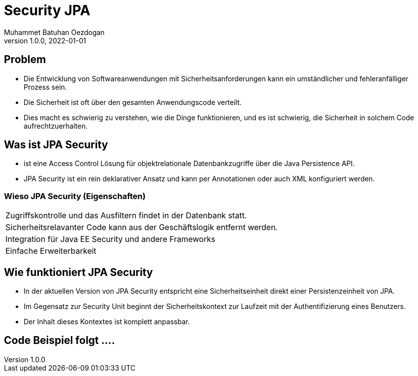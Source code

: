 = Security JPA
Muhammet Batuhan Oezdogan
1.0.0, 2022-01-01
ifndef::sourcedir[:sourcedir: ../src/main/java]
ifndef::imagesdir[:imagesdir: images]
ifndef::backend[:backend: html5]
:icons: font
ifndef::imagesdir[:imagesdir: ../images]

//image::img.png[]

== Problem

* Die Entwicklung von Softwareanwendungen mit Sicherheitsanforderungen kann ein umständlicher und fehleranfälliger Prozess sein.
* Die Sicherheit ist oft über den gesamten Anwendungscode verteilt.
* Dies macht es schwierig zu verstehen, wie die Dinge funktionieren, und es ist schwierig, die Sicherheit in solchem Code aufrechtzuerhalten.

== Was ist JPA Security

* ist eine Access Control Lösung für objektrelationale Datenbankzugriffe über die Java Persistence API.
* JPA Security ist ein rein deklarativer Ansatz und kann per Annotationen oder auch XML konfiguriert werden.

=== Wieso JPA Security (Eigenschaften)


[cols="1"]
|===
| Zugriffskontrolle und das Ausfiltern findet in der Datenbank statt.
| Sicherheitsrelavanter Code kann aus der Geschäftslogik entfernt werden.
| Integration für Java EE Security und andere Frameworks
| Einfache Erweiterbarkeit
|===

== Wie funktioniert JPA Security
* In der aktuellen Version von JPA Security entspricht eine Sicherheitseinheit direkt einer Persistenzeinheit von JPA.
* Im Gegensatz zur Security Unit beginnt der Sicherheitskontext zur Laufzeit mit der Authentifizierung eines Benutzers.
* Der Inhalt dieses Kontextes ist komplett anpassbar.

== Code Beispiel folgt ....


